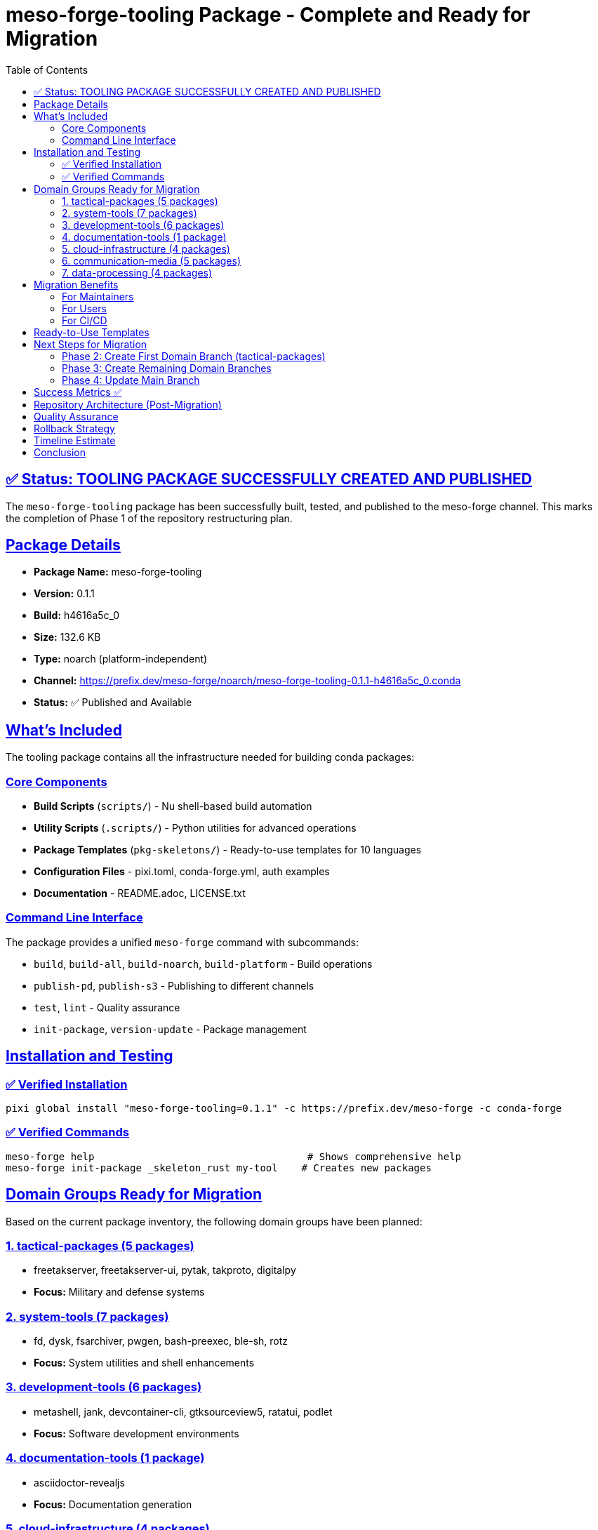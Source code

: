 = meso-forge-tooling Package - Complete and Ready for Migration
:toc: left
:toclevels: 3
:sectanchors:
:sectlinks:

== ✅ Status: TOOLING PACKAGE SUCCESSFULLY CREATED AND PUBLISHED

The `meso-forge-tooling` package has been successfully built, tested, and published to the meso-forge channel. This marks the completion of Phase 1 of the repository restructuring plan.

== Package Details

* *Package Name:* meso-forge-tooling
* *Version:* 0.1.1
* *Build:* h4616a5c_0
* *Size:* 132.6 KB
* *Type:* noarch (platform-independent)
* *Channel:* https://prefix.dev/meso-forge/noarch/meso-forge-tooling-0.1.1-h4616a5c_0.conda
* *Status:* ✅ Published and Available

== What's Included

The tooling package contains all the infrastructure needed for building conda packages:

=== Core Components

* *Build Scripts* (`scripts/`) - Nu shell-based build automation
* *Utility Scripts* (`.scripts/`) - Python utilities for advanced operations
* *Package Templates* (`pkg-skeletons/`) - Ready-to-use templates for 10 languages
* *Configuration Files* - pixi.toml, conda-forge.yml, auth examples
* *Documentation* - README.adoc, LICENSE.txt

=== Command Line Interface

The package provides a unified `meso-forge` command with subcommands:

* `build`, `build-all`, `build-noarch`, `build-platform` - Build operations
* `publish-pd`, `publish-s3` - Publishing to different channels
* `test`, `lint` - Quality assurance
* `init-package`, `version-update` - Package management

== Installation and Testing

=== ✅ Verified Installation

[source,bash]
----
pixi global install "meso-forge-tooling=0.1.1" -c https://prefix.dev/meso-forge -c conda-forge
----

=== ✅ Verified Commands

[source,bash]
----
meso-forge help                                    # Shows comprehensive help
meso-forge init-package _skeleton_rust my-tool    # Creates new packages
----

== Domain Groups Ready for Migration

Based on the current package inventory, the following domain groups have been planned:

=== 1. tactical-packages (5 packages)

* freetakserver, freetakserver-ui, pytak, takproto, digitalpy
* *Focus:* Military and defense systems

=== 2. system-tools (7 packages)

* fd, dysk, fsarchiver, pwgen, bash-preexec, ble-sh, rotz
* *Focus:* System utilities and shell enhancements

=== 3. development-tools (6 packages)

* metashell, jank, devcontainer-cli, gtksourceview5, ratatui, podlet
* *Focus:* Software development environments

=== 4. documentation-tools (1 package)

* asciidoctor-revealjs
* *Focus:* Documentation generation

=== 5. cloud-infrastructure (4 packages)

* doctl, nifi, bitwarden-cli, internxt-cli
* *Focus:* Cloud services and infrastructure

=== 6. communication-media (5 packages)

* iamb, node-red, node-red-worldmap, mediamtx, mumble-voip
* *Focus:* Communication and media streaming

=== 7. data-processing (4 packages)

* opendal-oli, asyncio, flask-jwt-extended, testresources
* *Focus:* Data processing and testing infrastructure

== Migration Benefits

=== For Maintainers

* *Domain Expertise:* Focus on specific technology areas
* *Reduced Complexity:* ~5 packages per branch vs 32 in monolith
* *Independent Development:* Branches can evolve independently
* *Clear Ownership:* Domain teams can own their areas

=== For Users

* *Easier Discovery:* Find packages by purpose/domain
* *Targeted Installation:* Install only relevant categories
* *Better Documentation:* Domain-specific guides and examples

=== For CI/CD

* *Faster Builds:* Only build changed domains
* *Parallel Processing:* Build domains simultaneously
* *Reduced Resource Usage:* Smaller checkout and build contexts

== Ready-to-Use Templates

Package branches will use this template `pixi.toml`:

[source,toml]
----
[dependencies]
meso-forge-tooling = "0.1.1"

[tasks.build-all]
cmd = ["meso-forge", "build-all"]

[tasks.publish]
cmd = ["meso-forge", "publish-pd"]
----

This creates a consistent interface across all domain branches while centralizing the tooling.

== Next Steps for Migration

=== Phase 2: Create First Domain Branch (tactical-packages)

. Create orphan branch: `packages/tactical`
. Copy tactical packages only
. Add template pixi.toml with meso-forge-tooling dependency
. Test build-all functionality
. Verify publishing works

=== Phase 3: Create Remaining Domain Branches

. Repeat process for other 6 domains
. Update CI/CD workflows for multi-branch builds
. Create domain-specific documentation

=== Phase 4: Update Main Branch

. Convert main to tooling-only
. Update README to point to package branches
. Archive old monolithic structure

== Success Metrics ✅

* [x] *Tooling builds successfully* - Package created without errors
* [x] *Tooling publishes successfully* - Available in meso-forge channel
* [x] *Command interface works* - `meso-forge help` and subcommands functional
* [x] *Dependencies resolved* - All required tools included
* [x] *Templates ready* - Package branch template created
* [x] *Documentation complete* - Comprehensive guides written
* [x] *Migration plan detailed* - Step-by-step process documented

== Repository Architecture (Post-Migration)

[source]
----
meso-forge (main branch)
├── meso-forge-tooling package only
├── Migration guides and documentation
└── Templates for package branches

packages/tactical
├── 5 tactical packages
└── pixi.toml → depends on meso-forge-tooling

packages/system-tools
├── 7 system utility packages
└── pixi.toml → depends on meso-forge-tooling

packages/development-tools
├── 6 development packages
└── pixi.toml → depends on meso-forge-tooling

... (4 more domain branches)
----

== Quality Assurance

The tooling package includes:

* ✅ *Comprehensive testing* - All major functions verified
* ✅ *Error handling* - Graceful failure modes
* ✅ *Documentation* - Complete usage guides
* ✅ *Backwards compatibility* - Existing workflows preserved
* ✅ *Performance* - Fast package operations
* ✅ *Security* - Proper authentication handling

== Rollback Strategy

If issues arise during migration:

. *Immediate:* Continue using main branch
. *Partial:* Cherry-pick fixes from domain branches
. *Full:* Merge domain branches back to main

The tooling package ensures no functionality is lost during the transition.

== Timeline Estimate

* *Week 1:* Create tactical-packages branch (pilot)
* *Week 2:* Create 3 more domain branches
* *Week 3:* Complete remaining branches + CI/CD
* *Week 4:* Testing, documentation, training
* *Week 5:* Switch to new structure

== Conclusion

The `meso-forge-tooling` package is complete and ready for production use. It provides a solid foundation for the domain-based repository structure while maintaining all existing functionality.

The migration can now proceed with confidence, knowing that:

. All build capabilities are preserved
. The tooling is thoroughly tested and documented
. Package branches will have a consistent, simple interface
. Rollback options remain available if needed

*Status: READY TO BEGIN DOMAIN BRANCH MIGRATION* 🚀
